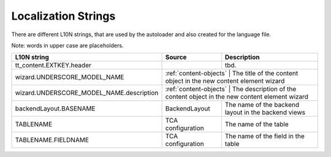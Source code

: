 .. index:: ! LocalizationStrings

Localization Strings
^^^^^^^^^^^^^^^^^^^^

There are different L10N strings, that are used by the autoloader and also created for the language file.

Note: words in upper case are placeholders.

+------------------------------------------+------------------------+-------------------------------------------------------------------------+
| L10N string                              | Source                 | Description                                                             |
+==========================================+========================+=========================================================================+
| tt_content.EXTKEY.header                 |                        | tbd.                                                                    |
+------------------------------------------+------------------------+-------------------------------------------------------------------------+
| wizard.UNDERSCORE_MODEL_NAME             | :ref:`content-objects` | The title of the content object in the new content element wizard       |
+------------------------------------------+-------------------------------------------+------------------------------------------------------+
| wizard.UNDERSCORE_MODEL_NAME.description | :ref:`content-objects` | The description of the content object in the new content element wizard |
+------------------------------------------+------------------------+-------------------------------------------------------------------------+
| backendLayout.BASENAME                   | BackendLayout          | The name of the backend layout in the backend views                     |
+------------------------------------------+------------------------+-------------------------------------------------------------------------+
| TABLENAME                                | TCA configuration      | The name of the table                                                   |
+------------------------------------------+------------------------+-------------------------------------------------------------------------+
| TABLENAME.FIELDNAME                      | TCA configuration      | The name of the field in the table                                      |
+------------------------------------------+------------------------+-------------------------------------------------------------------------+

